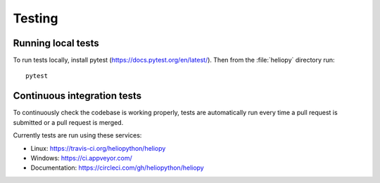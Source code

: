 Testing
=======

Running local tests
-------------------
To run tests locally, install pytest (https://docs.pytest.org/en/latest/).
Then from the :file:`heliopy` directory run::

  pytest

Continuous integration tests
----------------------------
To continuously check the codebase is working properly, tests are automatically
run every time a pull request is submitted or a pull request is merged.

Currently tests are run using these services:

- Linux: https://travis-ci.org/heliopython/heliopy
- Windows: https://ci.appveyor.com/
- Documentation: https://circleci.com/gh/heliopython/heliopy
